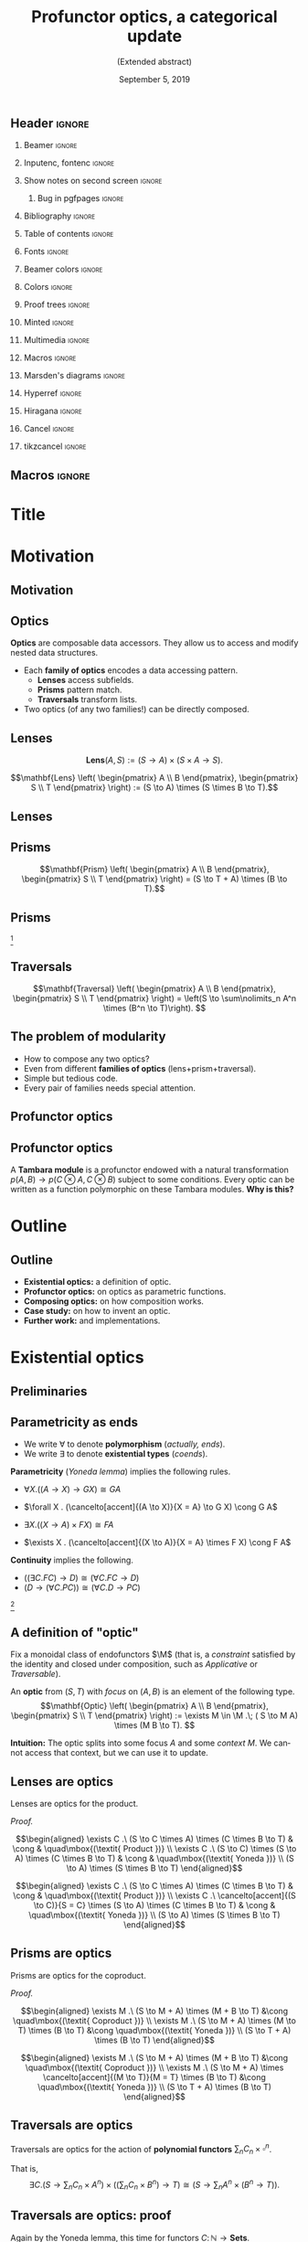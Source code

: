 #+Title: Profunctor optics, a categorical update
#+Subtitle: (Extended abstract)
#+Date: September 5, 2019
#+beamer_header: \institute{\small\textsc{\textbf{NWPT'19}, Taltech} \\ \vspace*{0.5cm} \hspace*{9.5cm} \includegraphics[width=1.2cm]{./images/taltech.png}}
#+beamer_header: \author{\textit{Mario Román}, Bryce Clarke, Fosco Loregian, Emily Pillmore,\\ Derek Elkins, Bartosz Milewski and Jeremy Gibbons}

** Header                                                                                  :ignore:
#+Options: H:2 toc:nil tasks:nil
#+Language: en

*** Beamer                                                                                :ignore:
#+latex_class: beamer
#+latex_class_options: [usenames,dvipsnames,8pt,mathserif,spanish]
#+latex_cmd: xelatex
#+latex_header: \usepackage[english]{babel}
#+beamer_theme: metropolis [titleformat section=smallcaps,sectionpage=none,numbering=none,progressbar=none,block=fill]
#+beamer_header: \usepackage{textpos}

*** Inputenc, fontenc                                                                     :ignore:
#+latex_header: \usepackage[T1]{fontenc}
#+latex_header: \usepackage{CJKutf8}\usepackage[utf8]{inputenc} 
#+latex_header: \newcommand{\hirayo}{\text{\usefont{U}{min}{m}{n}\symbol{'210}}} \DeclareFontFamily{U}{min}{} \DeclareFontShape{U}{min}{m}{n}{<-> udmj30}{}

*** Show notes on second screen                                                           :ignore:
#+beamer_header: \usepackage{pgfpages}
#+beamer_header: \setbeameroption{hide notes}
#+beamer_header: %\setbeameroption{show notes on second screen=right}
#+beamer_header: \setbeamertemplate{note page}{\pagecolor{yellow!5}\insertnote}

**** Bug in pgfpages                                                                     :ignore:
# Hackish way to correct a bug in pgfpages https://tex.stackexchange.com/a/306662/64938
#+beamer_header: \makeatletter 
#+beamer_header: \renewcommand{\@makefnmark}{}
#+beamer_header: \def\beamer@framenotesbegin{% at beginning of slide
#+beamer_header:      \usebeamercolor[fg]{normal text}
#+beamer_header:       \gdef\beamer@noteitems{}% 
#+beamer_header:       \gdef\beamer@notes{}% 
#+beamer_header: }
#+beamer_header: \makeatother

*** Bibliography                                                                          :ignore:
#+beamer_header: \usepackage[backend=bibtex,natbib=true]{biblatex}
#+beamer_header: \addbibresource{optics.bib}

#+latex_header: \usepackage{tikz}
#+latex_header: \usepackage{tikz-cd}
#+latex_header: \usetikzlibrary{shapes,fit,tikzmark}

#+beamer_header: \usepackage{amsthm}
#+beamer_header: \usepackage{amsmath}

*** Table of contents                                                                     :ignore:
#+beamer_header: \setcounter{tocdepth}{1}
#+beamer_header: \setbeamertemplate{section in toc}[sections numbered]

*** Fonts                                                                                 :ignore:
#+beamer_header: \usefonttheme{professionalfonts} 
#+beamer_header: \usepackage{microtype}\DisableLigatures{encoding = *, family = tt*}
#+beamer_header: \usepackage{Fira Sans} 
#+beamer_header: \usepackage{FiraMono} 
#+beamer_header: %\setmonofont{Iosevka}

#+beamer_header: %\usepackage{fontspec} \setmonofont{Consolas}
#+beamer_header: % \setmonofont[
#+beamer_header: %   Contextuals={Alternate}
#+beamer_header: % ]{Fira Code}

*** Beamer colors                                                                         :ignore:
#+beamer_header: \definecolor{accent}{HTML}{AA1352} % Taltech color
#+beamer_header: \colorlet{darkaccent}{accent!80!white}
#+beamer_header: \definecolor{foreground}{RGB}{0, 0, 0}
#+beamer_header: \definecolor{background}{RGB}{255, 255, 255}

#+beamer_header: \setbeamercolor{normal text}{fg=foreground, bg=background}
#+beamer_header: \setbeamercolor{alerted text}{fg=darkaccent, bg=background}
#+beamer_header: \setbeamercolor{example text}{fg=foreground, bg=background}
#+beamer_header: \setbeamercolor{frametitle}{fg=background, bg=accent}
#+beamer_header: \setbeamercolor{headtitle}{fg=background!70!accent,bg=accent!90!foreground}
#+beamer_header: \setbeamercolor{headnav}{fg=background,bg=accent!90!foreground}
#+beamer_header: \setbeamercolor{section in head/foot}{fg=background,bg=accent}
*** Colors                                                                                :ignore:
#+latex_header: \definecolor{ugrColor}{HTML}{185A77} % Title
#+latex_header: \definecolor{ugrColor2}{HTML}{185A77} % Sections
#+latex_header: \definecolor{redPRL}{HTML}{ad2231}
#+latex_header: \definecolor{bluePRL}{HTML}{1790bf}
#+latex_header: \definecolor{greenPRL}{HTML}{078f60}

#+latex_header: \newcommand{\white}[1]{{\textcolor{white}{#1}}}

#+latex_header: \colorlet{myred}{redPRL}
#+latex_header: \colorlet{myblue}{bluePRL}
#+latex_header: \newcommand{\red}[1]{{\color{myred}{{#1}}}}
#+latex_header: \newcommand{\blue}[1]{{\color{myblue}{{#1}}}}
#+latex_header: \newcommand{\ctypes}[1]{\color{bluePRL}{#1}}
#+latex_header: \newcommand{\cterms}[1]{\color{redPRL}{\texttt{#1}}}
*** Proof trees                                                                           :ignore:
#+latex_header: \usepackage{bussproofs}
#+latex_header: \EnableBpAbbreviations{}
*** Minted                                                                                :ignore:
#+latex_header_extra: \usepackage{minted}[mathescape] \usemintedstyle{colorful}
#+latex_header_extra: \definecolor{mbg}{HTML}{e7eef1}
#+latex_header_extra: \setminted{fontsize=\normalsize}
#+latex_header_extra: \setminted[haskell]{linenos=false,bgcolor=white,stripnl=false,mathescape,escapeinside=||}
#+latex_header_extra: \renewcommand{\theFancyVerbLine}{\sffamily\textcolor[rgb]{0.5,0.5,1.0}{\oldstylenums{\arabic{FancyVerbLine}}}}
*** Multimedia                                                                            :ignore:
#+beamer_header: \usepackage{multimedia}
*** Macros                                                                                :ignore:
#+latex_header: \usepackage{amssymb} \usepackage{mathtools} \usepackage{amsmath}
#+latex_header: \usepackage{bbm} \usepackage{stmaryrd}
#+latex_header: \DeclarePairedDelimiter\ceil{\lceil}{\rceil}
#+latex_header: \DeclarePairedDelimiter\floor{\lfloor}{\rfloor}
#+latex_header: \DeclarePairedDelimiter\intr{\llbracket}{\rrbracket} % Interpretation brackets
*** Marsden's diagrams                                                                    :ignore:
# I am using Marsden's diagrams!
#+latex_header: \usepackage{macros}
#+latex_header: \usepackage{diag}
#+latex_header: \usepackage{eqproof}

#+latex_header: \newcommand{\leftop}{\ensuremath{\operatorname{\lhd}}}
#+latex_header: \newcommand{\rightop}{\ensuremath{\operatorname{\rhd}}}

#+latex_header: \newcommand{\mvright}[1]{\ensuremath{#1^{\rhd}}}
#+latex_header: \newcommand{\mvrightright}[1]{\ensuremath{#1^{\rhd\rhd}}}
#+latex_header: \newcommand{\mvleft}[1]{\ensuremath{#1^{\lhd}}}
#+latex_header: \newcommand{\mvleftleft}[1]{\ensuremath{#1^{\lhd\lhd}}}

#+latex_header: \newcommand{\adjsql}[1]{\ensuremath{#1_l}}
#+latex_header: \newcommand{\adjsqr}[1]{\ensuremath{#1_r}}

#+latex_header: \newcommand{\repcontrato}[4]{
#+latex_header: \path (#1.center) ++(0,-0.5) coordinate (#1-r)
#+latex_header:      +(-1,1) coordinate (#1-rl)
#+latex_header:      +(1,1) coordinate (#1-rr);
#+latex_header: \coordinate (#1-a) at (#1.south);
#+latex_header: \path
#+latex_header:  let \p1 = (#1.north) in
#+latex_header:  let \p2 = (#1-rl) in
#+latex_header:  let \p3 = (#1-rr) in
#+latex_header:  coordinate (#1-b) at (\x2, \y1)
#+latex_header:  coordinate (#1-c) at (\x3, \y1);
#+latex_header: \fill[catset] (#1.south) -- (#1-r) to[out=0, in=270] (#1-rr) -- (#1-c) -- (#1.north east) -- (#1.south east) -- cycle;
#+latex_header: \fill[catcop] (#1-b) -- (#1-rl) to[out=270,in=180] (#1-r) to[out=0,in=270] (#1-rr) -- (#1-c) -- cycle;
#+latex_header: \fill[catterm] (#1.south) -- (#1-r) to[out=180, in=270] (#1-rl) -- (#1-b) -- (#1.north west) -- (#1.south west) -- cycle;
#+latex_header: \draw (#1-r) to[out=180,in=270] (#1-rl) to node[swap]{#2} (#1-b);
#+latex_header: \draw (#1-r) to[out=0, in=270] (#1-rr) to node[swap]{#3} (#1-c);
#+latex_header: \draw (#1-a) to node[swap]{$*$} (#1-r);
#+latex_header: \strnat{#1-r};
#+latex_header: \strlabu{#1-r}{#4}
#+latex_header: }
#+latex_header: \newcommand{\repcontratoex}[5]{
#+latex_header: \coordinate[label=below:#2] (#1-b) at (#1.south);
#+latex_header: \coordinate[label=above:#5] (#1-t) at (#1.north);
#+latex_header:  \draw (#1-b) -- ++(0,1.5)
#+latex_header:        (#1-t) -- ++(0,-1.5);
#+latex_header:  \path (#1.south west) -- ++(0.5,1) coordinate (#1-bl)
#+latex_header:        (#1.north east) -- ++(-0.5,-1) coordinate (#1-tr);
#+latex_header:  \node[rectangle, fit=(#1-bl)(#1-tr)] (#1-subdiag) {};
#+latex_header:  \repcontrato{#1-subdiag}{#2}{#3}{#4};
#+latex_header:  \draw[very thick] (#1-subdiag.south west) rectangle (#1-subdiag.north east);
#+latex_header: \begin{pgfonlayer}{background}
#+latex_header:  \fill[catterm] (#1.south west) rectangle (#1.north);
#+latex_header:  \fill[catc] (#1.south east) rectangle (#1.north);
#+latex_header: \end{pgfonlayer}
#+latex_header: }

*** Hyperref                                                                              :ignore:
#+latex_header: \usepackage{hyperref}
#+latex_header: \hypersetup{colorlinks=false}
*** Hiragana                                                                              :ignore:
#+latex_header: \usepackage{CJKutf8}\usepackage[utf8]{inputenc} 
#+latex_header: \DeclareFontFamily{U}{min}{} \DeclareFontShape{U}{min}{m}{n}{<-> udmj30}{}
#+latex_header: \newcommand{\hirayo}{\text{\usefont{U}{min}{m}{n}\symbol{'210}}}
# #+latex_header: \newcommand{\hirata}{\text{\usefont{U}{min}{m}{n}\symbol{'137}}}
#+latex_header: \newcommand{\hirata}{\mathrm{Tmb}}

*** Cancel                                                                                :ignore:
# #+latex_header: \usepackage[makeroom]{cancel}

# https://tex.stackexchange.com/a/31370/64938
# #+latex_header: \renewcommand{\CancelColor}{\color{red}} %change cancel color to red
# #+latex_header:\makeatletter
# #+latex_header:\let\my@cancelto\cancelto %copy over the original cancelto command
# #+latex_header:\newcommand<>{\cancelto}[2]{\alt#3{\my@cancelto{#1}{#2}}{\mathrlap{#2}\phantom{{#2}}}}
# #+latex_header:% redefine the cancelto command, using \phantom to assure that the
# #+latex_header:% result doesn't wiggle up and down with and without the arrow
# #+latex_header:\makeatother

*** tikzcancel                                                                            :ignore:
#+latex_header: \tikzset{
#+latex_header: main node/.style={inner sep=0,outer sep=0},
#+latex_header: label node/.style={inner sep=0,outer ysep=.2em,outer xsep=.4em,font=\scriptsize,overlay},
#+latex_header: strike out/.style={shorten <=-.2em,shorten >=-.5em,overlay}
#+latex_header: }

#+latex_header: \newcommand{\cancelto}[3][]{\tikz[baseline=(N.base)]{
#+latex_header:   \node[main node](N){$#2$};
#+latex_header:   \node[label node,#1, anchor=south west] at (N.north east){$#3$};
#+latex_header:   \draw[strike out,-latex,#1]  (N.south west) -- (N.north east);
#+latex_header: }}
#+latex_header: \newcommand{\bcancelto}[3][]{\tikz[baseline=(N.base)]{
#+latex_header:   \node[main node](N){$#2$};
#+latex_header:   \node[label node,#1, anchor=north west] at (N.south east){$#3$};
#+latex_header:   \draw[strike out,-latex,#1]  (N.north west) -- (N.south east);
#+latex_header: }}

** Macros                                                                                  :ignore:
#+latex_header: \newcommand{\Sets}{\mathbf{Sets}}
#+latex_header: \newcommand{\C}{\mathbf{C}}
#+latex_header: \newcommand{\D}{\mathbf{D}}
#+latex_header: \newcommand{\M}{\mathbf{M}}
#+latex_header: \newcommand{\N}{\mathbf{N}}
#+latex_header: \newcommand{\mact}{\underline{m}}
#+latex_header: \newcommand{\nact}{\underline{n}}
#+latex_header: \newcommand{\iact}{\underline{i}}
#+latex_header: \newcommand{\kact}{\underline{k}}

#+latex_header: \newcommand{\Optic}{\mathbf{Optic}}
#+latex_header: \newcommand{\repl}{\mathrm{repl}}
#+latex_header: \newcommand{\img}{\mathrm{img}}

#+latex_header: \newcommand{\optic}[2]{\langle #1 \mid #2 \rangle}
#+latex_header: \newcommand{\trv}{\operatorname{trv}}
#+latex_header: \newcommand{\Lan}{\mathsf{Lan}}
#+latex_header: \newcommand{\Ran}{\mathsf{Ran}}
#+latex_header: \newcommand{\Nat}{\mathrm{Nat}}

#+latex_header: \newcommand{\Prof}{\mathbf{Prof}}

#+latex_header: \newcommand{\nto}{\nrightarrow}
#+latex_header: \newcommand\id{\mathrm{id}}
#+latex_header: \newcommand\dinat{\overset{\cdot\cdot}\to}
#+latex_header: \newcommand\Id{\mathrm{Id}}
#+latex_header: \newcommand\Nat{\mathrm{Nat}}
#+latex_header: \newcommand\Grp{\mathsf{Grp}}
#+latex_header: \newcommand\Set{\mathsf{Set}}
#+latex_header: \newcommand\zet{\mathbb{Z}}
#+latex_header: \newcommand\nat{\mathbb{N}}
#+latex_header: \newcommand\lensto{\nrightarrow}
#+latex_header: \newcommand\rat{\mathbb{Q}}
#+latex_header: \newcommand\reals{\mathbb{R}}
#+latex_header: \newcommand\com{\mathbb{C}}
#+latex_header: \newcommand\hC{\widehat{\cal C}}
#+latex_header: \newcommand\todot{\xrightarrow{.}}
#+latex_header: \newcommand\tonat{\Rightarrow}
#+latex_header: \newcommand\shape{\mbox{\textesh}}
#+latex_header: \newcommand\Vcat{\cal{V}\mbox{-category}}
#+latex_header: \newcommand\Vfunctor{\cal{V}\mbox{-functor}}
#+latex_header: \newcommand\Vt[1]{\cal{V}\mbox{-#1}}
#+latex_header: \newcommand\V{{\cal{V}}}
#+latex_header: \newcommand\opticmorph[4]{\begin{pmatrix}#1 \\ #2\end{pmatrix} \to \begin{pmatrix}#3 \\ #4\end{pmatrix}}

* Title
#+beamer: \maketitle

* Motivation
# Thank you very much to the organizers.

# I am going to talk to you about optics, which are ways of accessing
# data structures in programming. Common accessing patterns that
# repeat again and again, so we can abstract them.

# We will give them an algebraic description and study a
# representation theorem.

** Motivation
# Let's motivate why are we studying these.

#+latex: \begin{center}{\huge\textbf{Part 1: Motivation}}\end{center}

** Optics
*Optics* are composable data accessors. They allow us to access and
modify nested data structures.

 * Each *family of optics* encodes a data accessing pattern.
   * *Lenses* access subfields.
   * *Prisms* pattern match.
   * *Traversals* transform lists.

 * Two optics (of any two families!) can be directly composed.

** Lenses
:PROPERTIES:
:BEAMER_OPT: fragile
:END:

# We start with some motivation for studying this problem.  

# How do we do that?  We need a "view" function that takes the 
# data structure "s" and looks into one of its parts "a". 

# And then we need an "update" function, that takes the data structure
# and something new "b" that we want to put on the place of "a".  With
# that we get "t", a new data structure.

# For example, we have a set of postal addresses and one of the fields
# of this postal address is a Street.  I can see the street and I can
# update it; this is a bidirectional accessor.

# We want bidirectional *data accessors* (i.e. *Lenses* give /view/ and /update/).


#+attr_latex: :options [Oles, 1982]
#+begin_definition
#+latex: \vspace{0.15cm}
#+latex: \begin{overprint}
#+latex: \onslide<1>

\[\mathbf{Lens} \left( A, S \right) := (S \to A) \times (S \times A \to S).\]

#+latex: \onslide<2>

\[\mathbf{Lens}
\left( \begin{pmatrix} A \\ B \end{pmatrix}, \begin{pmatrix} S \\ T \end{pmatrix} \right) :=
(S \to A) \times (S \times B \to T).\]

#+latex: \end{overprint}
#+end_definition

#+latex: \begin{columns}
#+latex: \column{0.35\textwidth}

#+latex: \begin{overprint}
#+latex: \onslide<1>
#+name: lens
#+attr_latex: :width 5cm
[[./images/lens-wn-mono.png]] 
#+latex: \onslide<2>
#+name: lens
#+attr_latex: :width 5cm
[[./images/lens-wn.png]] 
#+latex: \end{overprint}

#+latex: \column{0.40\textwidth}

#+latex: \begin{overprint}
#+latex: \onslide<1>
#+attr_latex: :width 4.8cm
[[./images/code-lensdef-mono.png]]
#+latex: \onslide<2>
#+attr_latex: :width 4.8cm
[[./images/code-lensdef.png]]
#+latex: \end{overprint}

#+latex: \end{columns}

** Lenses
#+attr_latex: :width 10cm
[[./images/code-lensex.png]]  

** Prisms
# Not all data accessors fill this classic pattern. For example, an
# address is Maybe! a postal address, but maybe not, and it could be
# also an email address.  We need to use a different kind of data
# accessor.

#+begin_definition
\[\mathbf{Prism}
\left( \begin{pmatrix} A \\ B \end{pmatrix}, \begin{pmatrix} S \\ T \end{pmatrix} \right) 
= (S \to T + A) \times (B \to T).\]
#+end_definition

#+latex: \begin{columns}
#+latex: \column{0.35\textwidth}

#+name: prism-wn
#+attr_latex: :width 4.8cm
[[./images/prism-wn.png]]  
 #+latex: \column{0.40\textwidth}
#+attr_latex: :width 5cm
[[./images/code-prismdef.png]]  
#+latex: \end{columns}

** Prisms
:PROPERTIES:
:BEAMER_OPT: fragile
:END:

#+attr_latex: :width 10cm
[[./images/code-prismex.png]]  

[fn::Adapted from Penner's *@opticsbyexample*]

** Traversals
# Even more complicated, sometimes we want to deal not with one focus,
# but multiple foci at the same time.

# Here we have some data structure that can contain a list of
# subparts. We want to extract them, change that list and then
# update the original structure with the new elements.

#+begin_definition
\[\mathbf{Traversal}
\left( \begin{pmatrix} A \\ B \end{pmatrix},
\begin{pmatrix} S \\ T \end{pmatrix} \right) = 
\left(S \to \sum\nolimits_n A^n \times (B^n \to T)\right).
\]
#+end_definition

#+name: traversal
#+attr_latex: :width 7cm
[[./images/traversal-wn.jpg]]

#+name: traversal
#+attr_latex: :width 7.5cm
[[./images/code-traversal.png]]

** The problem of modularity
:PROPERTIES:
:BEAMER_OPT: fragile
:END:

 * How to compose any two optics?
 * Even from different *families of optics* (lens+prism+traversal).
 * Simple but tedious code.
 * Every pair of families needs special attention.

#+attr_latex: :width 10.5cm
[[./images/code-lensprism.png]]  

** Profunctor optics
#+attr_latex: :width 11cm
[[./images/code-venues.png]]  

*** code                                                                                :noexport:
#+BEGIN_SRC haskell
let venues =
  [ "Taltech. Eitahate tee 5, 19086 Tallinn, Estonia"
  , "Oslotech. Gaustadalléen 21, 0349 Oslo, Norway"
  , "Linnateatteri. Puutarhakatu 8B, 20100 Turku, Finland" ]

-- We can compose lenses, prisms and traversals.
each :: Traversal [String] String
address :: Prism String Address
country :: Lens Address String

>>> venues^.each.address.country %~ uppercase
[ "Taltech. Eitahate tee 5, 19086 Tallinn, ESTONIA"
, "Oslotech. Gaustadalléen 21, 0349 Oslo, NORWAY"
, "Linnateatteri. Puutarhakatu 8B, 20100 Turku, FINLAND" ]
#+END_SRC

** Profunctor optics
# This problem has been solved for programmers with profunctor optics.
# The solution given by Kmett in the "lens" library for Haskell was
# the following: some kinds of data accesors have an equivalent
# formulation in terms of functions polymorphic over a profunctor.

# That is very convenient, because, even if they are equivalent,
# composition of optics in this representation becomes function
# composition.  We do not need to worry anymore.

#+attr_latex: :width 9cm
[[./images/code-tambara.png]]  

A *Tambara module* is a profunctor endowed with a natural transformation
$p(A,B) \to p(C \otimes A, C \otimes B)$ subject to some conditions.
Every optic can be written as a function polymorphic on these Tambara
modules. *Why is this?*

* Outline
** Outline

 * *Existential optics:* a definition of optic.
 * *Profunctor optics:* on optics as parametric functions.
 * *Composing optics:* on how composition works.
 * *Case study:* on how to invent an optic.
 * *Further work:* and implementations.

* Existential optics
** Preliminaries

# We are going to use some results from the theory of (co)ends to give
# a unified representation of our optics.

#+latex: \begin{center}{\huge\textbf{Part 2: Existential optics}}\end{center}

** Parametricity as ends

 * We write $\forall$ to denote *polymorphism* (/actually, ends/).
 * We write $\exists$ to denote *existential types* (/coends/).

*Parametricity* (/Yoneda lemma/) implies the following rules.

#+latex: \only<1>{
 * $\forall X . ((A \to X) \to G X) \cong G A$
#+latex: }\only<2>{
 * $\forall X . (\cancelto[accent]{(A \to X)}{X = A} \to G X) \cong G A$
#+latex: }\only<1>{
 * $\exists X . ((X \to A) \times F X) \cong F A$
#+latex: }\only<2>{
 * $\exists X . (\cancelto[accent]{(X \to A)}{X = A} \times F X) \cong F A$
#+latex: }
*Continuity* implies the following.

 * $((\exists C . FC) \to D) \cong (\forall C . FC \to D)$
 * $(D \to (\forall C . PC)) \cong (\forall C . D \to PC)$

[fn::These are rules from /(co)end calculus/. See Loregian's *"Coend calculus"*.]

** A definition of "optic"
# How are we going to use it?  We will write all our optics as
# particular cases of Coends.

# An action of a monoidal category into a category is just a monoidal
# functor from M to the category of endofunctors in C, considered with
# composition as the monoidal product.

# For each of these actions, we can define a category of optics, where
# objects are pairs and morphisms are of this form:  there exists some
# m in M such that we can go from s to m acting on a, but also go back
# from m acting on b to t.

#+attr_latex: :options [Milewski, Boisseau/Gibbons, Riley, simplified]
#+begin_definition
Fix a monoidal class of endofunctors $\M$ (that is, a /constraint/ satisfied by
the identity and closed under composition, such as /Applicative/ or /Traversable/).

An *optic* from $(S,T)$ with /focus/ on $(A,B)$ is an element of the following type.
\[\mathbf{Optic}
\left( \begin{pmatrix} A \\ B \end{pmatrix}, \begin{pmatrix} S \\ T
\end{pmatrix} \right) := \exists M \in \M .\;
( S \to M A) \times
(M B \to T). \]
#+end_definition

*Intuition:* The optic splits into some focus $A$ and some /context/ $M$. We cannot
access that context, but we can use it to update.

#+attr_latex: :width 9cm
[[./images/code-defoptic.png]]

*** code                                                                                :noexport:
#+BEGIN_SRC haskell
-- Definition
data ExOptic mon a b s t where
  ExOptic :: (mon m) => (s -> m a) -> (m b -> t)
          -> ExOptic mon a b s t
#+END_SRC

# This is called the /existential form/ of the optic. 
# Let's justify this is a good definition for an optic.

** Lenses are optics
# This equivalence is basically to say that Yoneda makes the two
# representations equal.

#+attr_latex: :width 9cm
[[./images/code-exlens.png]]


#+latex_header: \newtheorem{proposition}[theorem]{Proposition}
#+attr_latex: :options [from Milewski, 2017]
#+begin_proposition
Lenses are optics for the product.
# \[\begin{pmatrix}\includegraphics[width=0.4\linewidth]{./images/lens-wn.png}\end{pmatrix}
# \cong
# \begin{pmatrix}\includegraphics[width=0.4\linewidth]{./images/lens-ex-wn.png}\end{pmatrix}\]
#+end_proposition

/Proof./
#+latex: \only<1>{
\[\begin{aligned}
\exists C .\  (S \to C \times A) \times (C \times B \to T) & \cong & \quad\mbox{(\textit{ Product })} \\ 
\exists C .\ (S \to C) \times (S \to A) \times (C \times B \to T) & \cong & \quad\mbox{(\textit{ Yoneda })} \\
(S \to A) \times (S \times B \to T)
\end{aligned}\]
#+latex: }\only<2>{
\[\begin{aligned}
\exists C .\  (S \to C \times A) \times (C \times B \to T) & \cong & \quad\mbox{(\textit{ Product })} \\ 
\exists C .\ \cancelto[accent]{(S \to C)}{S = C} \times (S \to A) \times (C \times B \to T) & \cong & \quad\mbox{(\textit{ Yoneda })} \\
(S \to A) \times (S \times B \to T)
\end{aligned}\]
#+latex: }


*** Code                                                                                  :noexport:
#+BEGIN_SRC haskell
ExOptic (×) a b s t ≅ (s -> a) × (s × b → t)
#+END_SRC

** Prisms are optics
:PROPERTIES:
:BEAMER_OPT: fragile
:END:
# And we can also get prisms.  This derivation is described both by
# Milewski and then by Boisseau-Gibbons.

#+attr_latex: :width 9cm
[[./images/code-exprism.png]]

#+attr_latex: :options [Milewski, 2017]
#+begin_proposition
Prisms are optics for the coproduct.
# \[\begin{pmatrix}\includegraphics[width=0.4\linewidth]{./images/prism-wn.png}\end{pmatrix}
# \cong
# \begin{pmatrix}\includegraphics[width=0.4\linewidth]{./images/prism-ex-wn.png}\end{pmatrix}\]
#+end_proposition

/Proof./
#+latex: \only<1>{
\[\begin{aligned}
\exists M .\ (S \to M + A) \times (M + B \to T) 
&\cong \quad\mbox{(\textit{ Coproduct })} \\
\exists M .\ (S \to M + A) \times (M \to T) \times (B \to T)
&\cong \quad\mbox{(\textit{ Yoneda })} \\
(S \to T + A) \times (B \to T)
\end{aligned}\]
#+latex: }\only<2>{
\[\begin{aligned}
\exists M .\ (S \to M + A) \times (M + B \to T) 
&\cong \quad\mbox{(\textit{ Coproduct })} \\
\exists M .\ (S \to M + A) \times \cancelto[accent]{(M \to T)}{M = T} \times (B \to T)
&\cong \quad\mbox{(\textit{ Yoneda })} \\
(S \to T + A) \times (B \to T)
\end{aligned}\]
#+latex: }

** Traversals are optics
#+attr_latex: :width 9cm
[[./images/code-extraversal.png]]

#+begin_proposition
Traversals are optics for the action of *polynomial functors* $\sum\nolimits_n C_n \times \square^n$.
# \[\begin{pmatrix}\includegraphics[width=0.4\linewidth]{./images/traversal-wn.png}\end{pmatrix}
# \cong
# \begin{pmatrix}\includegraphics[width=0.4\linewidth]{./images/traversal-ex-wn.png}\end{pmatrix}\]
#+end_proposition
That is,
\[\exists C .
\left( S \to \sum\nolimits_n C_n \times A^n \right) \times \left(\left(\sum\nolimits_n C_n \times B^n \right) \to T\right)
\cong
\left(S \to \sum\nolimits_n A^n \times (B^n \to T)\right).\]

*** code                                                                                :noexport:
#+BEGIN_SRC haskell
s -> ([a], [b] -> t) ≅ ExOptic Series a b s t
#+END_SRC

** Traversals are optics: proof
# To fit the traversal into this pattern was left as an open problem
# by Milewski and then an inductive proof is given in
# Boisseau-Gibbons.  That proof uses Traversable functors, but we
# propose a derivation using Yoneda and in terms of polynomial
# functors.

Again by the Yoneda lemma, this time for functors $C \colon \mathbb{N} \to \mathbf{Sets}$.

\[\begin{aligned}
\exists C . \left(S \to \sum\nolimits_{n} C_n \times A^n \right) \times \left( \sum\nolimits_{n} C_n \times B^n , T\right) 
&\cong\quad\mbox{\textit{( cocontinuity )}}\\
\exists C . \left(S \to \sum\nolimits_{n} C_n \times A^n \right) \times \prod_{n} \left( C_n \times B^n \to T\right) 
&\cong\quad\mbox{\textit{( prod/exp adjunction )}}\\
\exists C . \left(S \to \sum\nolimits_{n} C_n \times A^n \right) \times \prod_{n} \left( C_n \to (B^n \to T)\right)
&\cong\quad\mbox{\textit{( natural transformation )}}\\
\exists C . \left(S, \sum\nolimits_{n} C_n \times A^n \right) \times 
\only<1>{\mathrm{Nat} \left( C_{\square} , (B^{\square} \to T) \right)}
\only<2>{\cancelto[accent]{ \mathrm{Nat} \Big( C_{\square} , (B^{\square} \to T) \Big)}{C = B^{\square} \to T}}
&\cong\quad\mbox{\textit{( Yoneda lemma )}}\\
S \to \sum\nolimits_{n} A^n \times (B^n \to T)
\end{aligned}\]

Programming libraries use *traversable* functors to describe traversals.
Polynomials are related to these /traversable/ functors by the work of
Jaskelioff and O'Connor.

** Unification of optics
# We can get the majority of the optics that are interesting in
# programming this way, and derive their concrete representations from
# some action associated to them.

All the usual optics are of this form.  Some new ones arise naturally.

|------------------+-----------------------------------------------------+-------------------------|
| Name             | Concrete                                            | Action                  |
|------------------+-----------------------------------------------------+-------------------------|
| Adapter          | $\small{(S \to A) \times (B \to T)               }$ | Identity                |
| Lens             | $\small{(S \to A) \times (B \times S \to T)      }$ | Product                 |
| Prism            | $\small{(S \to T + A) \times (B \to T)           }$ | Coproduct               |
| Grate            | $\small{((S \to A) \to B) \to T                  }$ | Exponential             |
| Affine Traversal | $\small{S \to T + A \times (B \to T)             }$   | Product and coproduct   |
| Glass            | $\small{((S \to A) \to B) \to S \to T        }$    | Product and exponential |
| Traversal        | $\small{S \to \Sigma n . A^n \times (B^n \to T)  }$ | Polynomials             |
| Setter           | $\small{(A \to B) \to (S \to T)                  }$ | Any functor             |
|------------------+-----------------------------------------------------+-------------------------|

** Unification of optics
#+attr_latex: :width 11cm
[[./images/code-unification.png]]

* Profunctor representation theorem
** Profunctor representation

# We are going to use some results from the theory of (co)ends to give
# a unified representation of our optics.

#+latex: \begin{center}{\huge\textbf{Part 3: the Profunctor representation theorem}}\end{center}

** Tambara modules
#+attr_latex: :options [from Pastro/Street]
#+begin_definition
A *Tambara module* is a profunctor $P$ together with a family of morphisms
satisfying some coherence conditions.
\[P(A,B) \to P(MA, MB),\qquad M \in \M.\]
#+end_definition

Pastro and Street showed they are *algebras* for a monad.
\[\Psi Q(X,Y) = \exists M,A,B .\ 
Q(A,B) \times (MA \to X) \times (Y \to MB)\]
We call $\hirata$ to the Eilenberg-Moore category for the monad.

#+attr_latex: :width 10cm
[[./images/code-tambara.png]]

** Profunctor representation
#+attr_latex: :options [Boisseau/Gibbons]
#+begin_theorem
<<th:profunctorrepresentation>>
Optics are functions parametric over Tambara modules.
\[\Optic((A,B),(S,T)) \cong
\forall P \in \mathrm{Tmb}.\  P(A,B) \to P(S,T)\]
#+end_theorem

#+attr_latex: :width 10cm
[[./images/code-profrep.png]]

* Profunctor representation: Prof version                                                 :noexport:
** Profunctor representation

# We are going to use some results from the theory of (co)ends to give
# a unified representation of our optics.

#+latex: \begin{center}{\huge\textbf{Part 3: the Profunctor representation theorem}}\end{center}

For an action $(\underline{\phantom{a}}) \colon \M \to [\C, \C]$.

*(This time in Prof!)*

** The bicategory Prof
The bicategory $\Prof$ has

 * 0-cells are (small) categories $\mathbf{A}, \mathbf{B}, \C,\D,\dots$, as in $\mathbf{Cat}$;
 * 1-cells $\C \nrightarrow \D$ are profunctors $p \colon \C^{op} \times \D \to \Sets$,
 * 2-cells $p \tonat q$ are natural transformations.

Two profunctors $p \colon \C \nrightarrow \D$ and $q \colon \D \nrightarrow \mathbf{E}$ are composed into
$(q \diamond p) \colon \C \nrightarrow \mathbf{E}$ with the following (co)end.
\[\begin{matrix}
(q \diamond p)(c,e) &=& {\displaystyle\int^{d \in \mathbf{D}}}& p(c,d)& \times& q(d,e). \\
\only<2>{(Q \circ P)(c,e)} &\only<2>{\iff}& \only<2>{\exists d \in \D.} & \only<2>{P(c,d)} & \only<2>{\wedge} & \only<2>{Q(d,e).}
\end{matrix}\]
Yoneda lemma makes the hom profunctor $\hirayo \colon \C^{op} \times \C \to \Sets$ the identity.

** Promonads and the optics category
A *promonad* $\psi \in [ \mathbf{A}^{op} \times \mathbf{B} , \mathbf{Sets}]$ is a monoid in the bicategory of profunctors.

#+ATTR_LATEX: :options [Kleisli construction in \textbf{Prof}, e.g. in Pastro/Street]
#+begin_lemma
The *Kleisli object* for the promonad, $\mathrm{Kl}(\psi)$, is a category with the same
objects, but hom-sets given by the promonad, $\mathrm{Kl}(\psi)(a,b) = \psi(a,b)$.
#+end_lemma

For some fixed kind of optic, we can create a category with the same objects as
$\mathbf{C}^{op} \times \mathbf{C}$, but where morphisms are optics of that kind.
\[
\psi( (s,t) , (a,b) ) = \int^{m \in \mathbf{M}} \mathbf{C}(s , \underline{m} a) \times \mathbf{D}(\underline{m} b , t)
\]
That is, $\mathbf{Optic} := \mathrm{Kl}(\psi)$.

** Kleisli object
:PROPERTIES:
:BEAMER_OPT: fragile
:END:

\footnote{I am using Dan Marsden's macros for diagrams}

\begin{center}
\begin{gathered}
\begin{tikzpicture}[scale=0.5]
\path coordinate[dot, label=left:$h$] (a)
 +(0,1) coordinate[label=above:$F$] (t)
 +(0,-3) coordinate[label=below:$F$] (bl)
 ++(2,-1) coordinate[dot, label=below:$\mu$] 
 (mu) ++(-1,-1) coordinate[label=left:$$] (sigma1) ++(0,-1) coordinate[label=below:$\Psi$] (bm)
 (mu) ++(1,-1) coordinate[label=right:$$] (sigma2) ++(0,-1) coordinate[label=below:$\Psi$] (br) ++(0.5,3) coordinate[label=above:$\mathbf{C}^{op} \times \mathbf{C}$];
\draw (bl) -- (a) -- (t)
 (mu) to[out=90, in=0] (a)
 (bm) -- (sigma1) to[out=90, in=180] (mu.west) -- (mu.east) to[out=0, in=90] (sigma2) -- (br);
\begin{pgfonlayer}{background}
\fill[catterm] ($(t) + (-1,0)$) rectangle (bl);
\fill[catc] (t) rectangle ($(br) + (2,0)$);
\end{pgfonlayer}
\end{tikzpicture}
\end{gathered} $=$
\begin{gathered}
\begin{tikzpicture}[scale=0.5]
\path coordinate[dot, label=left:$\alpha$] (a)
 +(0,1) coordinate[label=above:$i$] (t)
 +(0,-3) coordinate[label=below:$i$] (bl)
 ++(2,-1) coordinate[dot, label=below:$\mu$] 
 (mu) ++(-1,-1) coordinate[label=left:$$] (sigma1) ++(0,-1) coordinate[label=below:$\Psi$] (bm)
 (mu) ++(1,-1) coordinate[label=right:$$] (sigma2) ++(0,-1) coordinate[label=below:$\Psi$] (br) 
 ++(0.5,3) coordinate[label=above:$\mathbf{C}^{op} \times \mathbf{C}$]
 ++(-5,-2) coordinate[label=above:$\mathbf{Optic}$];
\draw (bl) -- (a) -- (t)
 (mu) to[out=90, in=0] (a)
 (bm) -- (sigma1) to[out=90, in=180] (mu.west) -- (mu.east) to[out=0, in=90] (sigma2) -- (br);
\draw (-3,1) -- (-3,-3) coordinate[label=below:$\exists! G_{h}$];
\begin{pgfonlayer}{background}
\fill[color={green!20}] ($(t) + (-3,0)$) rectangle (bl);
\fill[catc] (t) rectangle ($(br) + (2,0)$);
\fill[catterm] (-3,1) rectangle (-4,-3);
\end{pgfonlayer}
\end{tikzpicture}
\end{gathered}
\end{center}


#+attr_latex: :options [Pastro/Street]
#+begin_theorem
Functors $[ \mathbf{Optic} , \mathbf{Set} ]$ are equivalent to right modules on the terminal object for
the promonad $\mathrm{Mod}(\psi)$, which are algebras for an associated monad.
#+end_theorem

It follows from the universal property of the Kleisli object that
\[\mathbf{Cat}( \mathbf{Optic} , \mathbf{Set}) \cong
\mathbf{Prof}(1, \mathbf{Optic}) \cong
\mathbf{Mod}(\psi).\]

** Profunctor representation theorem
#+attr_latex: :options [Riley 2018, Boisseau/Gibbons 2018, different proof technique]
#+begin_theorem
Optics given by $\psi$ correspond to parametric functions over
profunctors that have (pro)module structure over $\psi$.
\[\mathbf{Optic}((a,b),(s,t))
\cong
\int_{p \in \mathbf{Mod}(\psi)} p(a,b) \to p(s,t)\]
#+end_theorem

/Proof./
\[\begin{aligned}
\int_{p \in \mathbf{Mod}(\psi)} p(a,b) \to p(s,t) &\cong
\qquad\mbox{\textit{( lemma )}}\\ 
\int_{p \in [ \mathbf{Optic} , \mathbf{Sets} ]} p(a,b) \to p(s,t) &\cong
\qquad\mbox{\textit{( by definition )}}\\ 
 \mathrm{Nat}(-(a,b) , -(s,t)) &\cong
\qquad\mbox{\textit{( Yoneda embedding )}}\\ 
 \mathrm{Nat}(  \mathrm{Nat}(\mathbf{Optic}((a,b) , \square) , -)  ,  \mathrm{Nat}(\mathbf{Optic} ((s,t), \square), -)) &\cong
\qquad\mbox{\textit{( Yoneda embedding )}}\\
 \mathrm{Nat}(  \mathbf{Optic}((a,b) , \square), \mathbf{Optic} ((s,t), \square)) &\cong
\qquad\mbox{\textit{( Yoneda embedding )}}\\
\mathbf{Optic}((s,t),(a,b)) &\phantom{\cong}
\end{aligned}
\]

** Summary

 * $\mathbf{Optic}$ is the full subcategory on representable functors
   of a Kleisli category.

   * *In Prof, it is a Kleisli object.*

 * Tambara modules are algebras for the monad.

   * *In Prof, they are (pro)algebras for the promonad.*
     *It follows that $[ \mathbf{Optic} , \Sets ] \cong \hirata$.*

* Composition and examples
** Composition of optics

# We are going to use some results from the theory of (co)ends to give
# a unified representation of our optics.

#+latex: \begin{center}{\huge\textbf{Part 4: Composition of optics}}\end{center}

** Composing optics via coproducts
:PROPERTIES:
:BEAMER_OPT: fragile
:END:
When we compose two optics in Haskell, the compiler joins the
constraints. Is this an *optic* according to the definition? If so, 
for which action?

#+latex: \vspace{0.5cm}

#+latex: \begin{overprint}
#+latex: \onslide<1>

#+attr_latex: :width 9cm
[[./images/code-haskellcomposes.png]]

#+latex: \onslide<2>

#+attr_latex: :width 9cm
[[./images/code-haskellcomposes-coprod.png]]

#+latex: \end{overprint}

 * In other words, $P$ has a *bialgebra* structure.
 * This is the same as $P$ having algebra structure for
   the *coproduct monad* (Kelly, Adamek).
 * We prove the coproduct monad is the monad for the *coproduct action*.

** Composing optics via distributive laws

 * The folklore is that *lenses* and *prisms* compose into
   the optic for the action of a */single/* sum and product.

   #+attr_latex: :width 9cm
   [[./images/code-affined.png]]

 * Haskell actually composes *lenses* and *prisms* into the
   optic for the action of */multiple/* sums and products.

   #+attr_latex: :width 9cm
   [[./images/code-affinec.png]]

In which sense is folklore right? 
\pause
We show that the fact that $(\times)$ distributes over $(+)$ induces a
distributive law between the Pastro-Street monads.

** Composing optics via distributive laws
*Monads* can be joined in two ways.

 * Taking their *coproduct* monad $S \oplus T$; and
 * using a distributive law $ST \tonat TS$ to induce a monad
   structure on the *composition* $TS$.

\pause

*Families of optics* can be joined in two ways.

 * Taking their *coproduct* (as Haskell does),
 * using a distributive law between them to induce optic
   structure on the *composition*.

*Can we make this analogy precise?* \pause

 * Families of optics are a class of *promonads* (monoids in endoprofunctors).
 * *Coproducts of promonads* correspond to their coproduct.
 * *Distributive laws between promonads* are their distributive laws.

* Summary and further work
** Summary and further work

# We are going to use some results from the theory of (co)ends to give
# a unified representation of our optics.

#+latex: \begin{center}{\huge\textbf{Part 4: Summary and further work}}\end{center}

** Summary

 * *Optics:* a zoo of accessors used by programmers /[Kmett, lens library, 2012]/.
   * *General definition*: unified definition of optics as a coend.
   * *Concrete cases*: constructing new optics.

 * *Profunctor optics:* for monoidal actions /[Pastro/Street, 2008]/, /[Milewski, 2017]/
   and general actions /[Boisseau/Gibbons, 2018]/.
   * *Profunctor representation*: can be composed easily.
   * Going from *existential* to *profunctor* and back is done in general.

 * *Composition of optics:* what do we get when composing two optics.
   * Haskell considers coproducts of monads.
   * Composing with distributive laws is another natural choice.
   * What are other applications of *promonads* in programming?

** Related and further work

 * *Lawful optics*. Studied by /[Riley, 2018]/.
   * Programmers use *lawful optics*, optics with certain properties.

 * *Generalizations:* in which other settings do we get useful results?
   * Enrichments over a cartesian Benabou cosmos ${\cal{V}}$.
   * We have extended the theorems for /mixed optics/.

 * *Implementation:* developing libraries of optics.
   * A concise library in *Haskell*. [[https://github.com/mroman42/vitrea/]]
   * Derivations in *Agda* / *Idris* allow us to extract translation
     algorithms for optics.  Everything we have been doing is
     constructive.

#+attr_latex: :width 11cm
[[./images/agdalens.jpg]]

** Some literature
#+beamer: \textbf{Oles, 1982.}
/[[https://www.cs.cmu.edu/afs/cs.cmu.edu/project/fox-19/member/jcr/www/FrankOlesThesis.pdf][A category theoretic approach to the semantics of programming
languages (PhD thesis).]]/ Defines lenses for the first time.

#+beamer: \textbf{Kmett, 2012.}
/[[https://hackage.haskell.org/package/lens-0.1][Lens library]]./ Implements optics in Haskell.

#+beamer: \textbf{Pickerings/Gibbons/Wu, 2016.}
/[[http://www.cs.ox.ac.uk/people/jeremy.gibbons/publications/poptics.pdf][Profunctor optics: modular data accessors]]/. Derives lenses, prisms,
adapters and traversals in Haskell.

#+beamer: \textbf{Milewski, 2017.}
/[[https://bartoszmilewski.com/2017/07/07/profunctor-optics-the-categorical-view/][Profunctor optics, the categorical view.]]/ Tambara modules for lenses
and prisms.

#+beamer: \textbf{Boisseau/Gibbons, 2018.}
/[[https://www.cs.ox.ac.uk/jeremy.gibbons/publications/proyo.pdf][What you needa know about Yoneda]]/.  General definition of optics and a
general profunctor representation theorem.  Traversal as the optic for
traversables.

#+beamer: \textbf{Riley, 2018.}
/[[https://arxiv.org/abs/1809.00738][Categories of optics]]/.  General framework for obtaining laws for the
optics.

* References                                                                                :ignore:
* Local variables                                                                         :noexport:
# Local Variables:
# org-latex-pdf-process: ("pdflatex --shell-escape -interaction nonstopmode %f" "bibtex %b" "pdflatex --shell-escape -interaction nonstopmode %f")
# org-latex-packages-alist: nil
# org-export-with-title: nil
# End:
